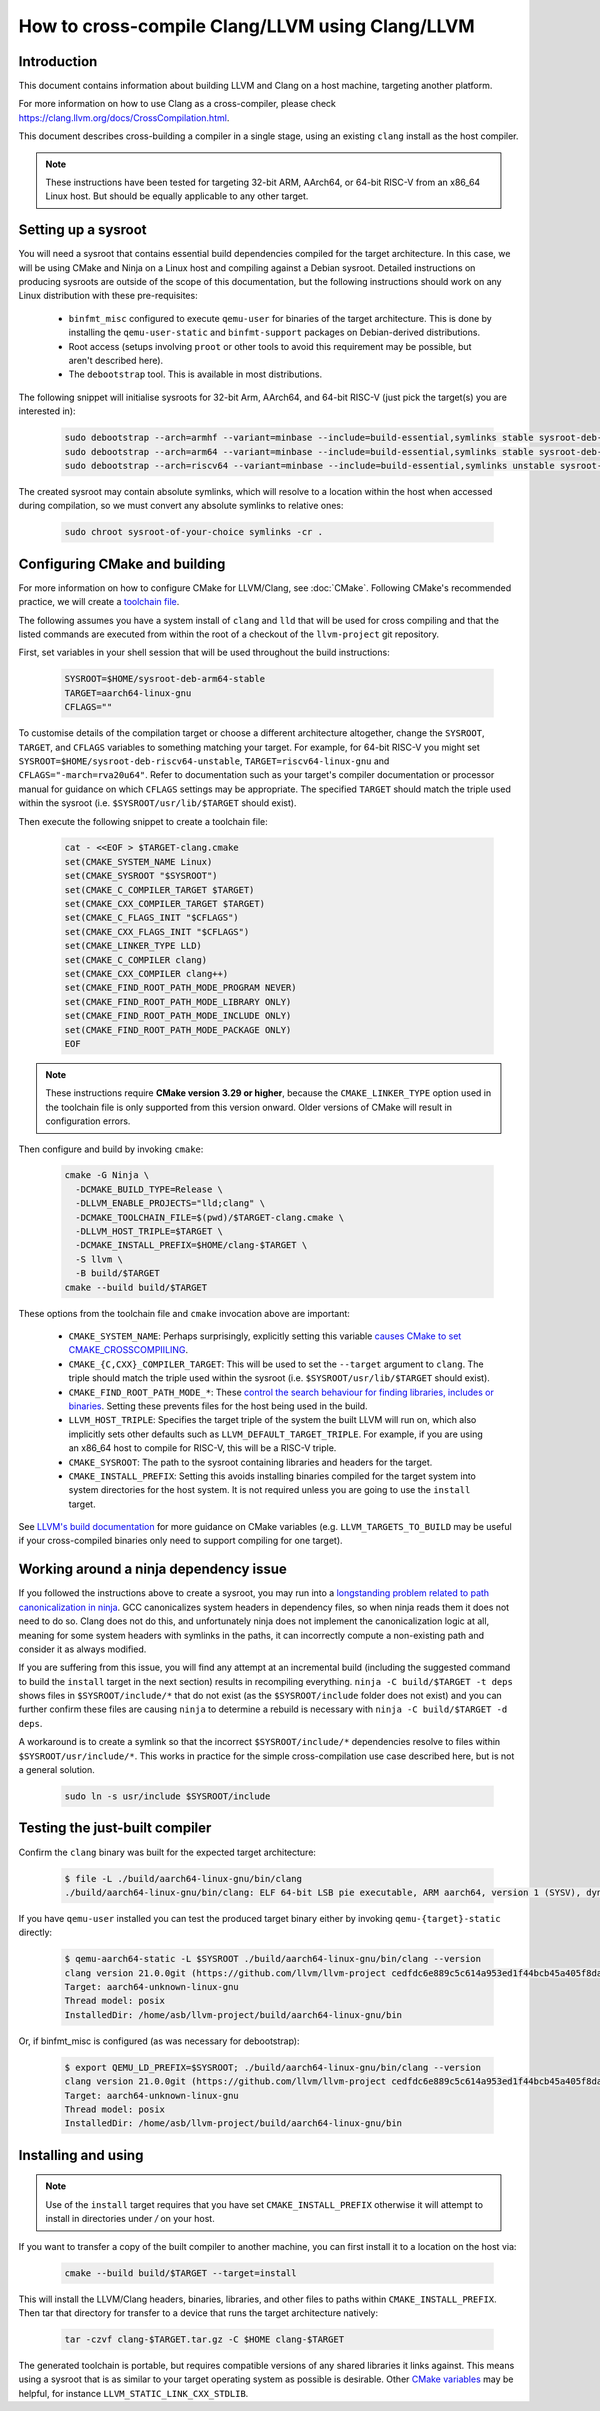 ===================================================================
How to cross-compile Clang/LLVM using Clang/LLVM
===================================================================

Introduction
------------

This document contains information about building LLVM and
Clang on a host machine, targeting another platform.

For more information on how to use Clang as a cross-compiler,
please check https://clang.llvm.org/docs/CrossCompilation.html.

This document describes cross-building a compiler in a single stage, using an
existing ``clang`` install as the host compiler.

.. note::
  These instructions have been tested for targeting 32-bit ARM, AArch64, or
  64-bit RISC-V from an x86_64 Linux host. But should be equally applicable to
  any other target.

Setting up a sysroot
--------------------

You will need a sysroot that contains essential build dependencies compiled
for the target architecture. In this case, we will be using CMake and Ninja on
a Linux host and compiling against a Debian sysroot. Detailed instructions on
producing sysroots are outside of the scope of this documentation, but the
following instructions should work on any Linux distribution with these
pre-requisites:

 * ``binfmt_misc`` configured to execute ``qemu-user`` for binaries of the
   target architecture. This is done by installing the ``qemu-user-static``
   and ``binfmt-support`` packages on Debian-derived distributions.
 * Root access (setups involving ``proot`` or other tools to avoid this
   requirement may be possible, but aren't described here).
 * The ``debootstrap`` tool. This is available in most distributions.

The following snippet will initialise sysroots for 32-bit Arm, AArch64, and
64-bit RISC-V (just pick the target(s) you are interested in):

   .. code-block:: bash

    sudo debootstrap --arch=armhf --variant=minbase --include=build-essential,symlinks stable sysroot-deb-armhf-stable
    sudo debootstrap --arch=arm64 --variant=minbase --include=build-essential,symlinks stable sysroot-deb-arm64-stable
    sudo debootstrap --arch=riscv64 --variant=minbase --include=build-essential,symlinks unstable sysroot-deb-riscv64-unstable

The created sysroot may contain absolute symlinks, which will resolve to a
location within the host when accessed during compilation, so we must convert
any absolute symlinks to relative ones:

   .. code-block:: bash

    sudo chroot sysroot-of-your-choice symlinks -cr .


Configuring CMake and building
------------------------------

For more information on how to configure CMake for LLVM/Clang,
see :doc:`CMake`. Following CMake's recommended practice, we will create a
`toolchain file
<https://cmake.org/cmake/help/book/mastering-cmake/chapter/Cross%20Compiling%20With%20CMake.html#toolchain-files>`_. 

The following assumes you have a system install of ``clang`` and ``lld`` that
will be used for cross compiling and that the listed commands are executed
from within the root of a checkout of the ``llvm-project`` git repository.

First, set variables in your shell session that will be used throughout the
build instructions:

   .. code-block:: bash

    SYSROOT=$HOME/sysroot-deb-arm64-stable
    TARGET=aarch64-linux-gnu
    CFLAGS=""

To customise details of the compilation target or choose a different
architecture altogether, change the ``SYSROOT``,
``TARGET``, and ``CFLAGS`` variables to something matching your target. For
example, for 64-bit RISC-V you might set
``SYSROOT=$HOME/sysroot-deb-riscv64-unstable``, ``TARGET=riscv64-linux-gnu``
and ``CFLAGS="-march=rva20u64"``. Refer to documentation such as your target's
compiler documentation or processor manual for guidance on which ``CFLAGS``
settings may be appropriate. The specified ``TARGET`` should match the triple
used within the sysroot (i.e. ``$SYSROOT/usr/lib/$TARGET`` should exist).

Then execute the following snippet to create a toolchain file:

   .. code-block:: bash

    cat - <<EOF > $TARGET-clang.cmake
    set(CMAKE_SYSTEM_NAME Linux)
    set(CMAKE_SYSROOT "$SYSROOT")
    set(CMAKE_C_COMPILER_TARGET $TARGET)
    set(CMAKE_CXX_COMPILER_TARGET $TARGET)
    set(CMAKE_C_FLAGS_INIT "$CFLAGS")
    set(CMAKE_CXX_FLAGS_INIT "$CFLAGS")
    set(CMAKE_LINKER_TYPE LLD)
    set(CMAKE_C_COMPILER clang)
    set(CMAKE_CXX_COMPILER clang++)
    set(CMAKE_FIND_ROOT_PATH_MODE_PROGRAM NEVER)
    set(CMAKE_FIND_ROOT_PATH_MODE_LIBRARY ONLY)
    set(CMAKE_FIND_ROOT_PATH_MODE_INCLUDE ONLY)
    set(CMAKE_FIND_ROOT_PATH_MODE_PACKAGE ONLY)
    EOF


.. note::
  These instructions require **CMake version 3.29 or higher**, because
  the ``CMAKE_LINKER_TYPE`` option used in the toolchain file is only
  supported from this version onward. Older versions of CMake will
  result in configuration errors.
  
Then configure and build by invoking ``cmake``:

   .. code-block:: bash

    cmake -G Ninja \
      -DCMAKE_BUILD_TYPE=Release \
      -DLLVM_ENABLE_PROJECTS="lld;clang" \
      -DCMAKE_TOOLCHAIN_FILE=$(pwd)/$TARGET-clang.cmake \
      -DLLVM_HOST_TRIPLE=$TARGET \
      -DCMAKE_INSTALL_PREFIX=$HOME/clang-$TARGET \
      -S llvm \
      -B build/$TARGET
    cmake --build build/$TARGET

These options from the toolchain file and ``cmake`` invocation above are
important:

 * ``CMAKE_SYSTEM_NAME``: Perhaps surprisingly, explicitly setting this
   variable `causes CMake to set
   CMAKE_CROSSCOMPIILING <https://cmake.org/cmake/help/latest/variable/CMAKE_CROSSCOMPILING.html#variable:CMAKE_CROSSCOMPILING>`_.
 * ``CMAKE_{C,CXX}_COMPILER_TARGET``: This will be used to set the
   ``--target`` argument to ``clang``. The triple should match the triple used
   within the sysroot (i.e. ``$SYSROOT/usr/lib/$TARGET`` should exist).
 * ``CMAKE_FIND_ROOT_PATH_MODE_*``: These `control the search behaviour for
   finding libraries, includes or binaries
   <https://cmake.org/cmake/help/book/mastering-cmake/chapter/Cross%20Compiling%20With%20CMake.html#finding-external-libraries-programs-and-other-files>`_.
   Setting these prevents files for the host being used in the build.
 * ``LLVM_HOST_TRIPLE``: Specifies the target triple of the system the built
   LLVM will run on, which also implicitly sets other defaults such as
   ``LLVM_DEFAULT_TARGET_TRIPLE``. For example, if you are using an x86_64
   host to compile for RISC-V, this will be a RISC-V triple.
 * ``CMAKE_SYSROOT``: The path to the sysroot containing libraries and headers
   for the target.
 * ``CMAKE_INSTALL_PREFIX``: Setting this avoids installing binaries compiled
   for the target system into system directories for the host system. It is
   not required unless you are going to use the ``install`` target.

See `LLVM's build documentation
<https://llvm.org/docs/CMake.html#frequently-used-cmake-variables>`_ for more
guidance on CMake variables (e.g. ``LLVM_TARGETS_TO_BUILD`` may be useful if
your cross-compiled binaries only need to support compiling for one target).

Working around a ninja dependency issue
---------------------------------------

If you followed the instructions above to create a sysroot, you may run into a
`longstanding problem related to path canonicalization in ninja
<https://github.com/ninja-build/ninja/issues/1330>`_. GCC canonicalizes system
headers in dependency files, so when ninja reads them it does not need to do
so. Clang does not do this, and unfortunately ninja does not implement the
canonicalization logic at all, meaning for some system headers with symlinks
in the paths, it can incorrectly compute a non-existing path and consider it
as always modified.

If you are suffering from this issue, you will find any attempt at an
incremental build (including the suggested command to build the ``install``
target in the next section) results in recompiling everything.  ``ninja -C
build/$TARGET -t deps`` shows files in ``$SYSROOT/include/*`` that
do not exist (as the ``$SYSROOT/include`` folder does not exist) and you can
further confirm these files are causing ``ninja`` to determine a rebuild is
necessary with ``ninja -C build/$TARGET -d deps``.

A workaround is to create a symlink so that the incorrect
``$SYSROOT/include/*`` dependencies resolve to files within
``$SYSROOT/usr/include/*``. This works in practice for the simple
cross-compilation use case described here, but is not a general solution.

   .. code-block:: bash

    sudo ln -s usr/include $SYSROOT/include

Testing the just-built compiler
-------------------------------

Confirm the ``clang`` binary was built for the expected target architecture:

   .. code-block:: bash

    $ file -L ./build/aarch64-linux-gnu/bin/clang
    ./build/aarch64-linux-gnu/bin/clang: ELF 64-bit LSB pie executable, ARM aarch64, version 1 (SYSV), dynamically linked, interpreter /lib/ld-linux-aarch64.so.1, for GNU/Linux 3.7.0, BuildID[sha1]=516b8b366a790fcd3563bee4aec0cdfcb90bb1c7, not stripped

If you have ``qemu-user`` installed you can test the produced target binary
either by invoking ``qemu-{target}-static`` directly:

   .. code-block:: bash

    $ qemu-aarch64-static -L $SYSROOT ./build/aarch64-linux-gnu/bin/clang --version
    clang version 21.0.0git (https://github.com/llvm/llvm-project cedfdc6e889c5c614a953ed1f44bcb45a405f8da)
    Target: aarch64-unknown-linux-gnu
    Thread model: posix
    InstalledDir: /home/asb/llvm-project/build/aarch64-linux-gnu/bin

Or, if binfmt_misc is configured (as was necessary for debootstrap):

   .. code-block:: bash

    $ export QEMU_LD_PREFIX=$SYSROOT; ./build/aarch64-linux-gnu/bin/clang --version
    clang version 21.0.0git (https://github.com/llvm/llvm-project cedfdc6e889c5c614a953ed1f44bcb45a405f8da)
    Target: aarch64-unknown-linux-gnu
    Thread model: posix
    InstalledDir: /home/asb/llvm-project/build/aarch64-linux-gnu/bin

Installing and using
--------------------

.. note::
  Use of the ``install`` target requires that you have set
  ``CMAKE_INSTALL_PREFIX`` otherwise it will attempt to install in
  directories under `/` on your host.

If you want to transfer a copy of the built compiler to another machine, you
can first install it to a location on the host via:

   .. code-block:: bash

    cmake --build build/$TARGET --target=install

This will install the LLVM/Clang headers, binaries, libraries, and other files
to paths within ``CMAKE_INSTALL_PREFIX``. Then tar that directory for transfer
to a device that runs the target architecture natively:

   .. code-block:: bash

    tar -czvf clang-$TARGET.tar.gz -C $HOME clang-$TARGET

The generated toolchain is portable, but requires compatible versions of any
shared libraries it links against. This means using a sysroot that is as
similar to your target operating system as possible is desirable. Other `CMake
variables <https://llvm.org/docs/CMake.html#frequently-used-cmake-variables>`_
may be helpful, for instance ``LLVM_STATIC_LINK_CXX_STDLIB``.

